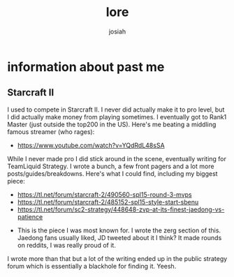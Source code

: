 #+TITLE: lore
#+OPTIONS: num:nil
#+OPTIONS: toc:nil
#+AUTHOR: josiah

* information about past me

** Starcraft II
   I used to compete in Starcraft II. I never did actually make it to pro level, but I did actually make money from playing sometimes. I eventually got to Rank1 Master (just outside the top200 in the US). Here's me beating a middling famous streamer (who rages):
   - https://www.youtube.com/watch?v=YQdRdL48sSA


   While I never made pro I did stick around in the scene, eventually writing for TeamLiquid Strategy. I wrote a bunch, a few front pagers and a lot more posts/guides/breakdowns. Here's what I could find, including my biggest piece:
      - https://tl.net/forum/starcraft-2/490560-spl15-round-3-mvps
      - https://tl.net/forum/starcraft-2/485152-spl15-style-start-sbenu
      - https://tl.net/forum/sc2-strategy/448648-zvp-at-its-finest-jaedong-vs-patience
	- This is the piece I was most known for. I wrote the zerg section of this. Jaedong fans usually liked, JD tweeted about it I think? It made rounds on reddits, I was really proud of it.

I wrote more than that but a lot of the writing ended up in the public strategy forum which is essentially a blackhole for finding it. Yeesh.
